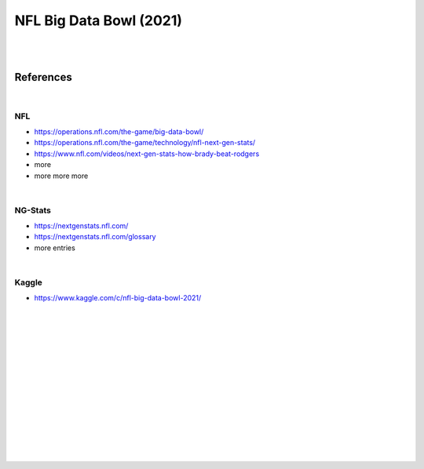 
NFL Big Data Bowl (2021)
##########################

|
|


References
===========

|

NFL 
~~~~~~~~~~
* https://operations.nfl.com/the-game/big-data-bowl/
* https://operations.nfl.com/the-game/technology/nfl-next-gen-stats/
* https://www.nfl.com/videos/next-gen-stats-how-brady-beat-rodgers
* more 
* more more more 
|


NG-Stats
~~~~~~~~~~
* https://nextgenstats.nfl.com/
* https://nextgenstats.nfl.com/glossary
* more entries


|


Kaggle
~~~~~~~~~~
* https://www.kaggle.com/c/nfl-big-data-bowl-2021/



































|
|
|
|
|
|






































































 
  





|
|
|
|
|
|
|
|

